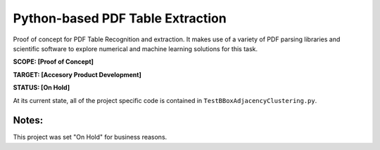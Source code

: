 Python-based PDF Table Extraction 
=================================
Proof of concept for PDF Table Recognition and extraction. It makes use
of a variety of PDF parsing libraries and scientific software to explore
numerical and machine learning solutions for this task.

**SCOPE:  [Proof of Concept]**

**TARGET: [Accesory Product Development]**

**STATUS: [On Hold]**

At its current state, all of the project specific code is contained in
``TestBBoxAdjacencyClustering.py``.

Notes:
------
This project was set "On Hold" for business reasons.
